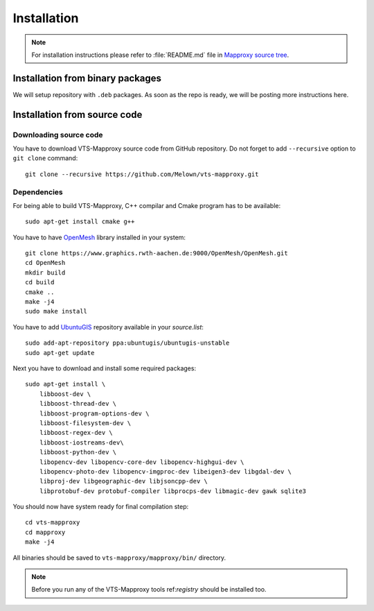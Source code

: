 .. _mapproxy-installation:

Installation
============

.. note:: For installation instructions please refer to :file:`README.md` file
        in `Mapproxy source tree <https://github.com/Melown/vts-mapproxy/>`_.

Installation from binary packages
---------------------------------

We will setup repository with ``.deb`` packages. As soon as the repo is ready,
we will be posting more instructions here.

Installation from source code
-----------------------------

Downloading source code
^^^^^^^^^^^^^^^^^^^^^^^

You have to download VTS-Mapproxy source code from GitHub repository. Do not
forget to add ``--recursive`` option to  ``git clone`` command::

    git clone --recursive https://github.com/Melown/vts-mapproxy.git

Dependencies
^^^^^^^^^^^^

For being able to build VTS-Mapproxy, C++ compilar and Cmake program has to be
available::

    sudo apt-get install cmake g++

You have to have `OpenMesh <https://www.openmesh.org/>`_ library installed in
your system::

    git clone https://www.graphics.rwth-aachen.de:9000/OpenMesh/OpenMesh.git
    cd OpenMesh
    mkdir build
    cd build
    cmake ..
    make -j4
    sudo make install

You have to add `UbuntuGIS <https://wiki.ubuntu.com/UbuntuGIS>`_ repository
available in your `source.list`::

    sudo add-apt-repository ppa:ubuntugis/ubuntugis-unstable
    sudo apt-get update

Next you have to download and install some required packages::

    sudo apt-get install \
        libboost-dev \
        libboost-thread-dev \
        libboost-program-options-dev \
        libboost-filesystem-dev \
        libboost-regex-dev \
        libboost-iostreams-dev\
        libboost-python-dev \
        libopencv-dev libopencv-core-dev libopencv-highgui-dev \
        libopencv-photo-dev libopencv-imgproc-dev libeigen3-dev libgdal-dev \
        libproj-dev libgeographic-dev libjsoncpp-dev \
        libprotobuf-dev protobuf-compiler libprocps-dev libmagic-dev gawk sqlite3

You should now have system ready for final compilation step::

    cd vts-mapproxy
    cd mapproxy
    make -j4

All binaries should be saved to ``vts-mapproxy/mapproxy/bin/`` directory.

.. note:: Before you run any of the VTS-Mapproxy tools ref:`registry` should
        be installed too.
